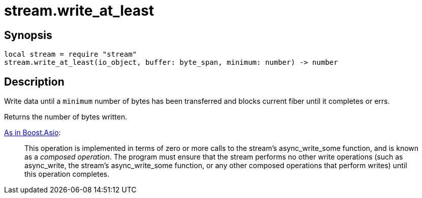 = stream.write_at_least

ifeval::["{doctype}" == "manpage"]

== Name

Emilua - Lua execution engine

endif::[]

== Synopsis

[source,lua]
----
local stream = require "stream"
stream.write_at_least(io_object, buffer: byte_span, minimum: number) -> number
----

== Description

Write data until a `minimum` number of bytes has been transferred and blocks
current fiber until it completes or errs.

Returns the number of bytes written.

https://www.boost.org/doc/libs/1_77_0/doc/html/boost_asio/reference/async_write/overload1.html[As
in Boost.Asio]:

[quote]
____
This operation is implemented in terms of zero or more calls to the stream's
async_write_some function, and is known as a _composed operation_. The program
must ensure that the stream performs no other write operations (such as
async_write, the stream's async_write_some function, or any other composed
operations that perform writes) until this operation completes.
____
